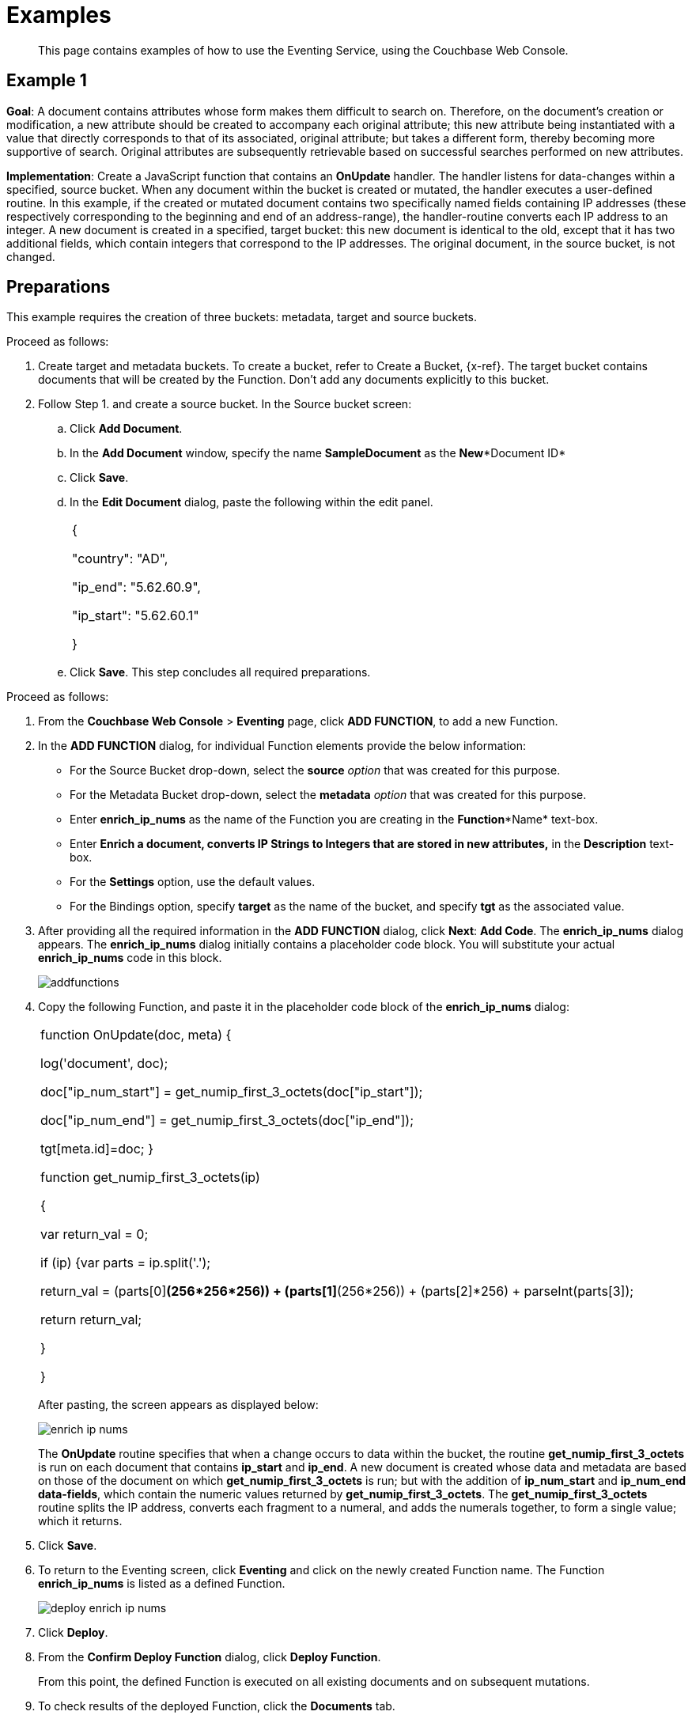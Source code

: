 [#eventing_examples]
= Examples

[abstract]
This page contains examples of how to use the Eventing Service, using the Couchbase Web Console.

[#section_jm1_1sy_m2b]
== Example 1

*Goal*: A document contains attributes whose form makes them difficult to search on.
Therefore, on the document's creation or modification, a new attribute should be created to accompany each original attribute; this new attribute being instantiated with a value that directly corresponds to that of its associated, original attribute; but takes a different form, thereby becoming more supportive of search.
Original attributes are subsequently retrievable based on successful searches performed on new attributes.

*Implementation*: Create a JavaScript function that contains an *OnUpdate* handler.
The handler listens for data-changes within a specified, source bucket.
When any document within the bucket is created or mutated, the handler executes a user-defined routine.
In this example, if the created or mutated document contains two specifically named fields containing IP addresses (these respectively corresponding to the beginning and end of an address-range), the handler-routine converts each IP address to an integer.
A new document is created in a specified, target bucket: this new document is identical to the old, except that it has two additional fields, which contain integers that correspond to the IP addresses.
The original document, in the source bucket, is not changed.

[#section_shs_csy_m2b]
== Preparations

This example requires the creation of three buckets: metadata, target and source buckets.

Proceed as follows:

[#ol_ers_gsy_m2b]
. Create target and metadata buckets.
To create a bucket, refer to Create a Bucket, \{x-ref}.
The target bucket contains documents that will be created by the Function.
Don’t add any documents explicitly to this bucket.
. Follow Step 1.
and create a source bucket.
In the Source bucket screen:
[#ol_cs2_zsy_m2b]
 .. Click *Add Document*.
 .. In the *Add Document* window, specify the name *SampleDocument* as the *New**Document ID*
 .. Click *Save*.
 .. In the *Edit Document* dialog, paste the following within the edit panel.
+
[#table_dcp_wsy_m2b,cols=1*]
|===
| {

"country": "AD",

"ip_end": "5.62.60.9",

"ip_start": "5.62.60.1"

}
|===

 .. Click *Save*.
This step concludes all required preparations.

[#section_qkq_gty_m2b]
--
Proceed as follows:

[#ol_pzd_mty_m2b]
. From the *Couchbase Web Console* > *Eventing* page, click *ADD FUNCTION*, to add a new Function.
. In the *ADD FUNCTION* dialog, for individual Function elements provide the below information:
 ** For the Source Bucket drop-down, select the *source* _option_ that was created for this purpose.
 ** For the Metadata Bucket drop-down, select the *metadata* _option_ that was created for this purpose.
 ** Enter *enrich_ip_nums* as the name of the Function you are creating in the *Function**Name* text-box.
 ** Enter *Enrich a document, converts IP Strings to Integers that are stored in new attributes,* in the *Description* text-box.
 ** For the *Settings* option, use the default values.
 ** For the Bindings option, specify *target* as the name of the bucket, and specify *tgt* as the associated value.
. After providing all the required information in the *ADD FUNCTION* dialog, click *Next*: *Add Code*.
The *enrich_ip_nums* dialog appears.
The *enrich_ip_nums* dialog initially contains a placeholder code block.
You will substitute your actual *enrich_ip_nums* code in this block.
+
[#image_cjr_ckl_n2b]
image::addfunctions.png[]

. Copy the following Function, and paste it in the placeholder code block of the *enrich_ip_nums* dialog:
+
[#table_jhs_3ty_m2b,cols=1*]
|===
| function OnUpdate(doc, meta) {

log('document', doc);

doc["ip_num_start"] = get_numip_first_3_octets(doc["ip_start"]);

doc["ip_num_end"] = get_numip_first_3_octets(doc["ip_end"]);

tgt[meta.id]=doc; }

function get_numip_first_3_octets(ip)

{

var return_val = 0;

if (ip) {var parts = ip.split('.');

//IP Number = A x (256*256*256) + B x (256*256) + C x 256 + D

return_val = (parts[0]*(256*256*256)) + (parts[1]*(256*256)) + (parts[2]*256) + parseInt(parts[3]);

return return_val;

}

}
|===
+
After pasting, the screen appears as displayed below:
+
[#image_mkz_q3l_n2b]
image::enrich_ip_nums.png[]
+
The *OnUpdate* routine specifies that when a change occurs to data within the bucket, the routine *get_numip_first_3_octets* is run on each document that contains *ip_start* and *ip_end*.
A new document is created whose data and metadata are based on those of the document on which *get_numip_first_3_octets* is run; but with the addition of *ip_num_start* and *ip_num_end data-fields*, which contain the numeric values returned by *get_numip_first_3_octets*.
The *get_numip_first_3_octets* routine splits the IP address, converts each fragment to a numeral, and adds the numerals together, to form a single value; which it returns.

. Click *Save*.
. To return to the Eventing screen, click *Eventing* and click on the newly created Function name.
The Function *enrich_ip_nums* is listed as a defined Function.
+
[#image_hzy_nkl_n2b]
image::deploy_enrich_ip_nums.png[]

. Click *Deploy*.
. From the *Confirm Deploy Function* dialog, click *Deploy Function*.
+
From this point, the defined Function is executed on all existing documents and on subsequent mutations.

. To check results of the deployed Function, click the *Documents* tab.
. Select *target* bucket from the *Bucket* drop-down.
+
As this shows, a version of *SampleDocument* has been added to the *target* bucket.
It contains all the attributes of the original document, with the addition of *ip_num_start* and *ip_num_end*; which contain the numeric values that correspond to *ip_start* and *ip_end*, respectively.
+
Additional documents added to the *source* bucket, which share the *ip_start* and *ip_end* attributes, will be similarly handled by the defined Function: creating such a document, and changing any attribute in such a document both cause the Function's execution.
--

[#section_njv_p5y_m2b]
== *Example 2*

*Goal*: This example illustrates how to leverage Eventing Service in the Banking and Financial domain.
When a credit card transaction exceeds the user’s available credit limit, to indicate a high-risk transaction, an alert can be generated.

This example requires you to create four buckets: *flagged_transactions, users, metadata*_and_ *transactions*_buckets_.
For steps on how to create buckets, see https://developer.couchbase.com/documentation/server/5.1/clustersetup/create-bucket.html[[.underline]#Create Bucket#].

*Implementation*: Create a JavaScript Function that contains an *OnUpdate* handler.
The handler listens to data-changes within a specified, *transactions* source bucket.
When a document within the source bucket is created or mutated, the handler executes a user-defined routine.
In this example, if the created or mutated document contains a high-risk transaction, a new document gets created in a specified, *flagged_transactions* bucket.

Proceed as follows:

[#ol_q43_lvy_m2b]
. From the *Couchbase Web Console* > *Eventing* page, click *ADD FUNCTION*,to add a new Function.
The *ADD FUNCTION* dialog appears.
. In the *ADD FUNCTION* dialog, for individual Function elements provide the below information:
[#ul_ezg_y5y_m2b]
 ** For the Source Bucket drop-down, select *transactions* that was created for this purpose.
 ** For the Metadata Bucket drop-down, select *metadata* that was created for this purpose.
 ** Enter *high_risks_transactions* as the name of the Function you are creating in the *Function**Name* text-box.
 ** Enter *Functions that computes risky transaction and flags them,* in the *Description* text-box.
 ** For the *Settings* option, use the default values.
 ** For the *Bindings* option, add two bindings.
For the first binding specify *users* as the *name* of the bucket, and specify *user* as the associated *value*.
For the second binding, specify *flagged_transactions* as the *name* of the bucket, and specify *high_risk* as the associated *value*.
. After providing all the required information in the *ADD FUNCTION* dialog, click *Next*: *Add Code*.
The *high_risks_transactions* dialog appears.
+
The *high_risks_transactions* dialog initially contains a placeholder code block.
You will substitute your actual *high_risks_transactions* code in this block.
+
[#image_wwn_xkl_n2b]
image::addfunctions.png[]

. Copy the following Function, and paste it in the placeholder code block of the *high_risks_transactions* dialog:
+
[#table_uc3_r5y_m2b,cols=1*]
|===
| function OnUpdate(doc, meta) {

try

{

//log('txn id:', meta.id, '; user_id:', doc.user_id , ',
doc.amount:', doc.amount);

var this_user = getUser(doc.user_id);

if (this_user)

{

if(this_user['creditlimit'] < doc.amount)

{

log('Txn['+String(meta.id)+']*****High Risk Transaction as Txn Amount:'+ String(doc.amount)+' exceeds Credit Limit:',this_user['creditlimit']);

doc["comments"] = "High Risk Transaction as Txn Amount exceeds Credit Limit " +String(this_user['creditlimit']);

doc["reason_code"] = "X-CREDIT";

high_risk[meta.id] = doc;

return;

}

else

{

if(doc.txn_currency != this_user['currency'])

{

log('Txn['+ String(meta.id) +']*****High Risk Transaction - Currency Mismatch:'+ this_user['currency']);

doc["comments"] = "High Risk Transaction - Currency Mismatch:" + this_user['currency'];

doc["reason_code"] = "XE-MISMATCH";

high_risk[meta.id] = doc;

return;

}

}

//log('Acceptable Transaction:',doc.amount, ' for Credit Limit:',
this_user['creditlimit']);

}

else

{

log('Txn['+ String(meta.id) + "] User Does not Exist:" + String(doc.user_id) );

}

}

catch (e)

{

log('Error OnUpdate :', String(meta.id), e);

}

}

function OnDelete(meta) {

log('Document OnDelete:', meta.id);

}

function getUser(userId)

{

try

{

if(userId != null)

{

return user[userId];

}

}

catch (e)

{

log('Error getUser :', userId,'; Exception:', e);

}

return null;

}
|===
+
After pasting, the screen appears as displayed below:
+
[#image_osk_3ll_n2b]
image::high_risks_transactions_handler_code.png[]
+
The OnUpdate handler is triggered for every transaction.
The handler checks if the transaction amount is less than the user’s available credit limit.
When this condition is breached, then this transaction is flagged as a high-risk transaction.
The Function *high_risks_transactions* then moves this transaction to a different bucket, *flagged_transactions* bucket.
When the transaction is moved to a new bucket, the handler enriches the document with predefined *comments* and also provides a *reason code**.* In the last part, the handler performs a currency validation step.
If the transaction currency is other than the preconfigured home currency of the user, then the handler flags the transactions and moves it to a different bucket.

. Click *Save*.
. To return to the Eventing screen, click *Eventing*.
+
[#image_ytl_4ll_n2b]
image::high_risks_transactions_handler_deploy.png[]
+
The Function **high_risks_transactions**is listed as a defined Function.
Currently, it is listed as *Undeployed* and *Paused*.

. Click *Deploy*.
. From the *Confirm Deploy Function* dialog, click *Deploy Function*.
This deploys the Function and displays the main *Eventing* screen.
From this point, the defined Function is executed on all existing documents and on subsequent mutations.
. To check results of the deployed Function, after a sufficient time elapse, from the *Couchbase Web Console* > *Eventing* page, click *Buckets*.
. Click **flagged_transactions**bucket.
All documents available in this bucket are transactions that are flagged as high-risk transactions.
+
[#image_lcn_yll_n2b]
image::buckets.png[]
+
This indicates that transactions which were flagged as high risk gets moved to the *flagged_transactions* bucket.

. From the *Couchbase Web Console* > *Query* page, execute the below N1QL query:
+
*N1QL Query:* _select reason_code, count(1) num_txns, sum(amount) amount from `flagged_transactions` group by reason_code;_
+
[#image_bgv_2ml_n2b]
image::N1QL%20Query.png[]

[#section_jsw_jwy_m2b]
== *Example 3*

*Goal*: This example illustrates how to leverage the Eventing Service to perform a cascade delete operation.
When a user is deleted, Couchbase Functions provide a reliable method to delete all the associated documents with the deleted user.

This example requires you to create three buckets: users, metadata and transactions buckets.

For steps to create buckets, see https://developer.couchbase.com/documentation/server/5.1/clustersetup/create-bucket.html[[.underline]#Create Bucket#].

*Implementation*: Create a JavaScript Function that contains an *OnDelete* handler.
The handler listens to data-changes within a specified, *users* source bucket.
When a user within the source bucket gets deleted, the handler executes a routine to remove the deleted user.
When the delete operation is complete, all associated documents of the delete users get removed.

Proceed as follows:

[#section_eqw_jwy_m2b]
--
[#ol_fqw_jwy_m2b]
. From the *Couchbase Web Console* > *Eventing* page, click *ADD FUNCTION*,to add a new Function.
+
[#image_nrl_5pl_n2b]
image::functions_add.png[]

. In the *ADD FUNCTION* dialog, for individual Function elements, provide the below information:
 ** For the *Source Bucket* drop-down, select the *Users* that was created for this purpose.
 ** For the *Metadata Bucket* drop-down, select the *metadata* that was created for this purpose.
 ** Enter *delete_orphaned_txns* as the name of the Function you are creating in the *Function**Name* text-box.
 ** Enter *Delete Orphaned Transactions from the `transactions’ bucket when user_id is less than 10* in the *Description* text-box.
 ** For the *Settings* option, use the default values.
 ** For the *Bindings* option, specify *users* as the *name* of the bucket and specify **src**_**user** as the associated *value*.
. After providing all the required information in the *ADD FUNCTION* dialog, click *Next*: *Add Code*.
The *delete_orphaned_txns* dialog appears.
+
The *delete_orphaned_txns* dialog initially contains a placeholder code block.
You will substitute your actual *delete_orphaned_txns* code in this block.
+
[#image_e5d_xpl_n2b]
image::addfunctions.png[]

. Copy the following Function, and paste it in the placeholder code block of the *delete_orphaned_txns* screen:
+
[#table_xnf_nwy_m2b,cols=1*]
|===
| function OnUpdate(doc, meta) {

log('OnUpdate document:', meta.id);

}

function OnDelete(meta) {

log('Document Deleted:', meta.id);

if(meta.id < 10)

{

try

{

var this_user_id = meta.id;

var del = delete from `transactions` where user_id = TONUMBER($this_user_id);

del.execQuery();

log('Deleted Orphaned Transactions for User:', this_user_id);

}

catch(e)

{

log('Exception:', e)

}

}

}
|===
+
After pasting, the screen appears as displayed below:
+
[#image_rnr_kql_n2b]
image::ondelete-functions.png[]
+
The *OnDelete* handler is triggered for user delete transaction.
The handler checks if the *user_id* is less than 10.
When this condition is fulfilled, then an N1QL query is triggered to delete all user related information.
The handler is then configured to record this delete operation in a Function specific application log file.
.

. To return to the Eventing screen, click *Eventing*.
The Function *delete_orphaned_txns* is listed as a defined Function.
Currently, it is listed as *Undeployed* and *Paused*.
. Click *Deploy*.
. From the *Confirm Deploy Function* dialog, click *Deploy Function*.
From this point, the defined Function is executed on all existing documents and on subsequent mutations.
. Navigate to the *Couchbase Web Console* > *Query* page.
Before deleting a user, a snapshot of *Query Result* from the *users* bucket is displayed:
+
[#image_ikq_zql_n2b]
image::queryresults_ondelerte.png[]

. The *Query Results* display users with **user_id**s from 1 to 10.
. Navigate to the *Couchbase Web Console* > *Buckets* page.
Delete two users from the *Users* bucket:
 ** Select *User4* from the list and click the *delete* icon.
 ** Select *User10* from the list and click the *delete* icon.
. From the *Query Editor*, execute an N1QL query to check that all related records for the deleted users are removed from the cluster.
+
*N1QL Query*: _select user_id, count(1) from `Users` group by user_id order by user_id asc;_
+
[#image_n3z_hrl_n2b]
image::query-results-ondelete.png[]

. In the *Query Results* pane notice that user_ids, *user_id4* and *user_id 10* are removed as part of the cascade user delete operation.
--
